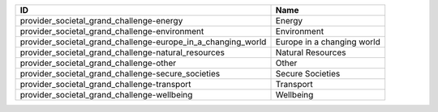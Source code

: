 .. _provider_societal_grand_challenge:

============================================================  ==========================
ID                                                            Name
============================================================  ==========================
provider_societal_grand_challenge-energy                      Energy
provider_societal_grand_challenge-environment                 Environment
provider_societal_grand_challenge-europe_in_a_changing_world  Europe in a changing world
provider_societal_grand_challenge-natural_resources           Natural Resources
provider_societal_grand_challenge-other                       Other
provider_societal_grand_challenge-secure_societies            Secure Societies
provider_societal_grand_challenge-transport                   Transport
provider_societal_grand_challenge-wellbeing                   Wellbeing
============================================================  ==========================
